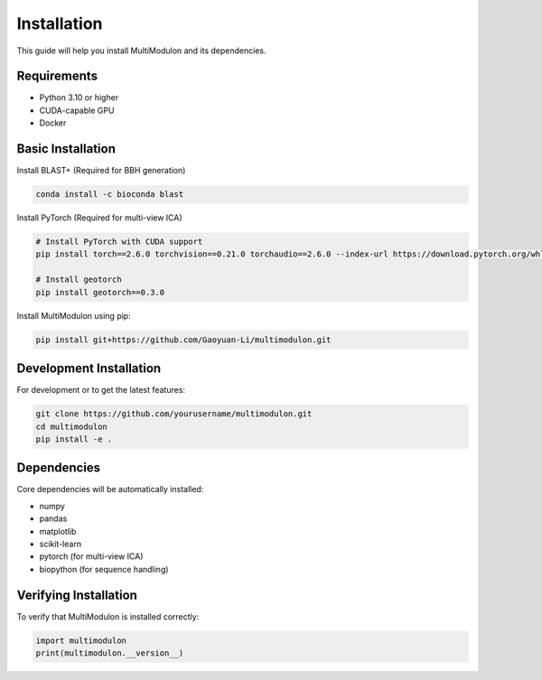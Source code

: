 Installation
============

This guide will help you install MultiModulon and its dependencies.

Requirements
------------

* Python 3.10 or higher
* CUDA-capable GPU
* Docker

Basic Installation
------------------

Install BLAST+ (Required for BBH generation)

.. code-block:: bash

   conda install -c bioconda blast

Install PyTorch (Required for multi-view ICA)

.. code-block:: bash

   # Install PyTorch with CUDA support
   pip install torch==2.6.0 torchvision==0.21.0 torchaudio==2.6.0 --index-url https://download.pytorch.org/whl/cu124

   # Install geotorch
   pip install geotorch==0.3.0


Install MultiModulon using pip:

.. code-block:: bash

   pip install git+https://github.com/Gaoyuan-Li/multimodulon.git

Development Installation
------------------------

For development or to get the latest features:

.. code-block:: bash

   git clone https://github.com/yourusername/multimodulon.git
   cd multimodulon
   pip install -e .

Dependencies
------------

Core dependencies will be automatically installed:

* numpy
* pandas
* matplotlib
* scikit-learn
* pytorch (for multi-view ICA)
* biopython (for sequence handling)


Verifying Installation
----------------------

To verify that MultiModulon is installed correctly:

.. code-block:: python

   import multimodulon
   print(multimodulon.__version__)
